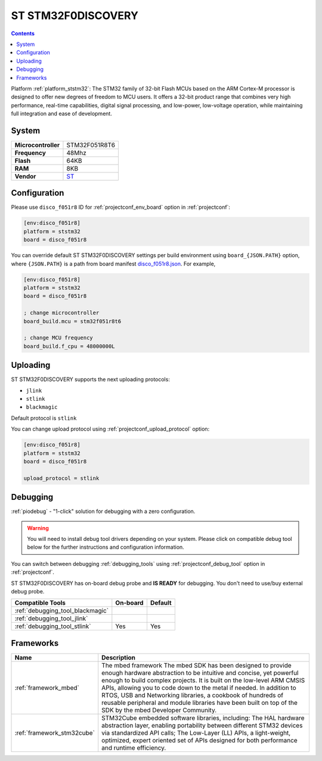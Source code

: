 ..  Copyright (c) 2014-present PlatformIO <contact@platformio.org>
    Licensed under the Apache License, Version 2.0 (the "License");
    you may not use this file except in compliance with the License.
    You may obtain a copy of the License at
       http://www.apache.org/licenses/LICENSE-2.0
    Unless required by applicable law or agreed to in writing, software
    distributed under the License is distributed on an "AS IS" BASIS,
    WITHOUT WARRANTIES OR CONDITIONS OF ANY KIND, either express or implied.
    See the License for the specific language governing permissions and
    limitations under the License.

.. _board_ststm32_disco_f051r8:

ST STM32F0DISCOVERY
===================

.. contents::

Platform :ref:`platform_ststm32`: The STM32 family of 32-bit Flash MCUs based on the ARM Cortex-M processor is designed to offer new degrees of freedom to MCU users. It offers a 32-bit product range that combines very high performance, real-time capabilities, digital signal processing, and low-power, low-voltage operation, while maintaining full integration and ease of development.

System
------

.. list-table::

  * - **Microcontroller**
    - STM32F051R8T6
  * - **Frequency**
    - 48Mhz
  * - **Flash**
    - 64KB
  * - **RAM**
    - 8KB
  * - **Vendor**
    - `ST <http://www.st.com/web/catalog/tools/FM116/SC959/SS1532/LN1848/PF253215?utm_source=platformio&utm_medium=docs>`__


Configuration
-------------

Please use ``disco_f051r8`` ID for :ref:`projectconf_env_board` option in :ref:`projectconf`:

.. code-block:: ini

  [env:disco_f051r8]
  platform = ststm32
  board = disco_f051r8

You can override default ST STM32F0DISCOVERY settings per build environment using
``board_{JSON.PATH}`` option, where ``{JSON.PATH}`` is a path from
board manifest `disco_f051r8.json <https://github.com/platformio/platform-ststm32/blob/master/boards/disco_f051r8.json>`_. For example,

.. code-block:: ini

  [env:disco_f051r8]
  platform = ststm32
  board = disco_f051r8

  ; change microcontroller
  board_build.mcu = stm32f051r8t6

  ; change MCU frequency
  board_build.f_cpu = 48000000L


Uploading
---------
ST STM32F0DISCOVERY supports the next uploading protocols:

* ``jlink``
* ``stlink``
* ``blackmagic``

Default protocol is ``stlink``

You can change upload protocol using :ref:`projectconf_upload_protocol` option:

.. code-block:: ini

  [env:disco_f051r8]
  platform = ststm32
  board = disco_f051r8

  upload_protocol = stlink

Debugging
---------

:ref:`piodebug` - "1-click" solution for debugging with a zero configuration.

.. warning::
    You will need to install debug tool drivers depending on your system.
    Please click on compatible debug tool below for the further
    instructions and configuration information.

You can switch between debugging :ref:`debugging_tools` using
:ref:`projectconf_debug_tool` option in :ref:`projectconf`.

ST STM32F0DISCOVERY has on-board debug probe and **IS READY** for debugging. You don't need to use/buy external debug probe.

.. list-table::
  :header-rows:  1

  * - Compatible Tools
    - On-board
    - Default
  * - :ref:`debugging_tool_blackmagic`
    - 
    - 
  * - :ref:`debugging_tool_jlink`
    - 
    - 
  * - :ref:`debugging_tool_stlink`
    - Yes
    - Yes

Frameworks
----------
.. list-table::
    :header-rows:  1

    * - Name
      - Description

    * - :ref:`framework_mbed`
      - The mbed framework The mbed SDK has been designed to provide enough hardware abstraction to be intuitive and concise, yet powerful enough to build complex projects. It is built on the low-level ARM CMSIS APIs, allowing you to code down to the metal if needed. In addition to RTOS, USB and Networking libraries, a cookbook of hundreds of reusable peripheral and module libraries have been built on top of the SDK by the mbed Developer Community.

    * - :ref:`framework_stm32cube`
      - STM32Cube embedded software libraries, including: The HAL hardware abstraction layer, enabling portability between different STM32 devices via standardized API calls; The Low-Layer (LL) APIs, a light-weight, optimized, expert oriented set of APIs designed for both performance and runtime efficiency.